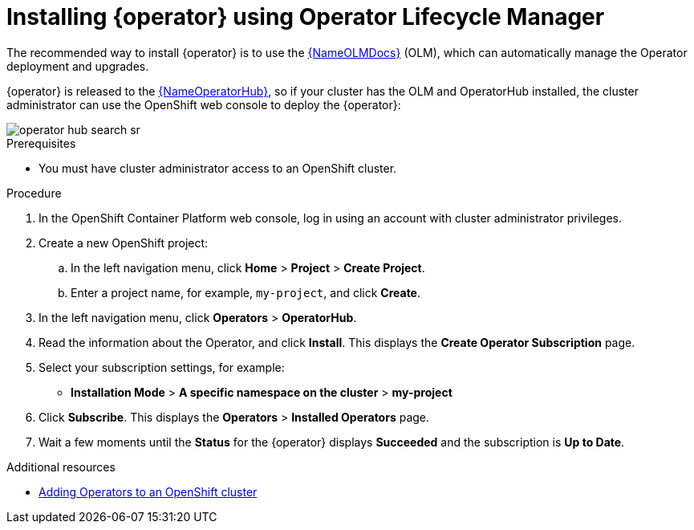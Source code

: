 [id=install-registry-operator-olm]
= Installing {operator} using Operator Lifecycle Manager

The recommended way to install {operator} is to use the link:{LinkOLMDocs}[{NameOLMDocs}] (OLM), which can automatically manage the Operator deployment and upgrades.

{operator} is released to the link:{LinkOperatorHub}[{NameOperatorHub}], so if your cluster has the OLM and OperatorHub installed, the cluster administrator can use the OpenShift web console to deploy the {operator}:

image::operator-hub-search-sr.png[]

.Prerequisites
* You must have cluster administrator access to an OpenShift cluster.

.Procedure
. In the OpenShift Container Platform web console, log in using an account with cluster administrator privileges.

. Create a new OpenShift project:

.. In the left navigation menu, click *Home* > *Project* > *Create Project*.
.. Enter a project name, for example, `my-project`, and click *Create*.

. In the left navigation menu, click *Operators* > *OperatorHub*.

ifdef::apicurio-registry[]
. In the *Filter by keyword* text box, enter `registry` to find the *{operator}*.
endif::[]
ifdef::service-registry[]
. In the *Filter by keyword* text box, enter `registry` to find the *Red Hat Integration - {operator}*.
endif::[]
. Read the information about the Operator, and click *Install*.
This displays the *Create Operator Subscription* page.

. Select your subscription settings, for example:
** *Installation Mode* > *A specific namespace on the cluster* > *my-project*
ifdef::service-registry[]
* *Update Channel*: Select one of the following:
*** *2.0.x*: Includes patch updates only, such as 2.0.1 and 2.0.2. For example, an installation on 2.0.x automatically ignores 2.1.x.
*** *2.x*: Includes all minor and patch updates, such as 2.1.0 and 2.0.1. For example, an installation on 2.0.x automatically upgrades to 2.1.x. 
endif::[]
ifdef::apicurio-registry[]
** *Update Channel* > *2.x*
endif::[]
ifdef::service-registry[]
** *Approval Strategy* > *Manual*
endif::[]
ifdef::apicurio-registry[]
** *Approval Strategy* > *Automatic*
endif::[]

. Click *Subscribe*.
This displays the *Operators* > *Installed Operators* page.

. Wait a few moments until the *Status* for the {operator} displays *Succeeded* and the subscription is *Up to Date*.

.Additional resources
* link:https://docs.openshift.com/container-platform/4.6/operators/olm-adding-operators-to-cluster.html[Adding Operators to an OpenShift cluster]
